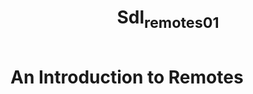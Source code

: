 #+title: Sdl_remotes_01
#+OPTIONS: <:nil d:nil timestamp:t ^:nil tags:nil toc:nil num:nil \n:t
#+STARTUP: fninline inlineimages showall
* An Introduction to Remotes
